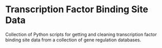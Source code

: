 * Transcription Factor Binding Site Data

Collection of Python scripts for getting and cleaning transcription factor
binding site data from a collection of gene regulation databases.
